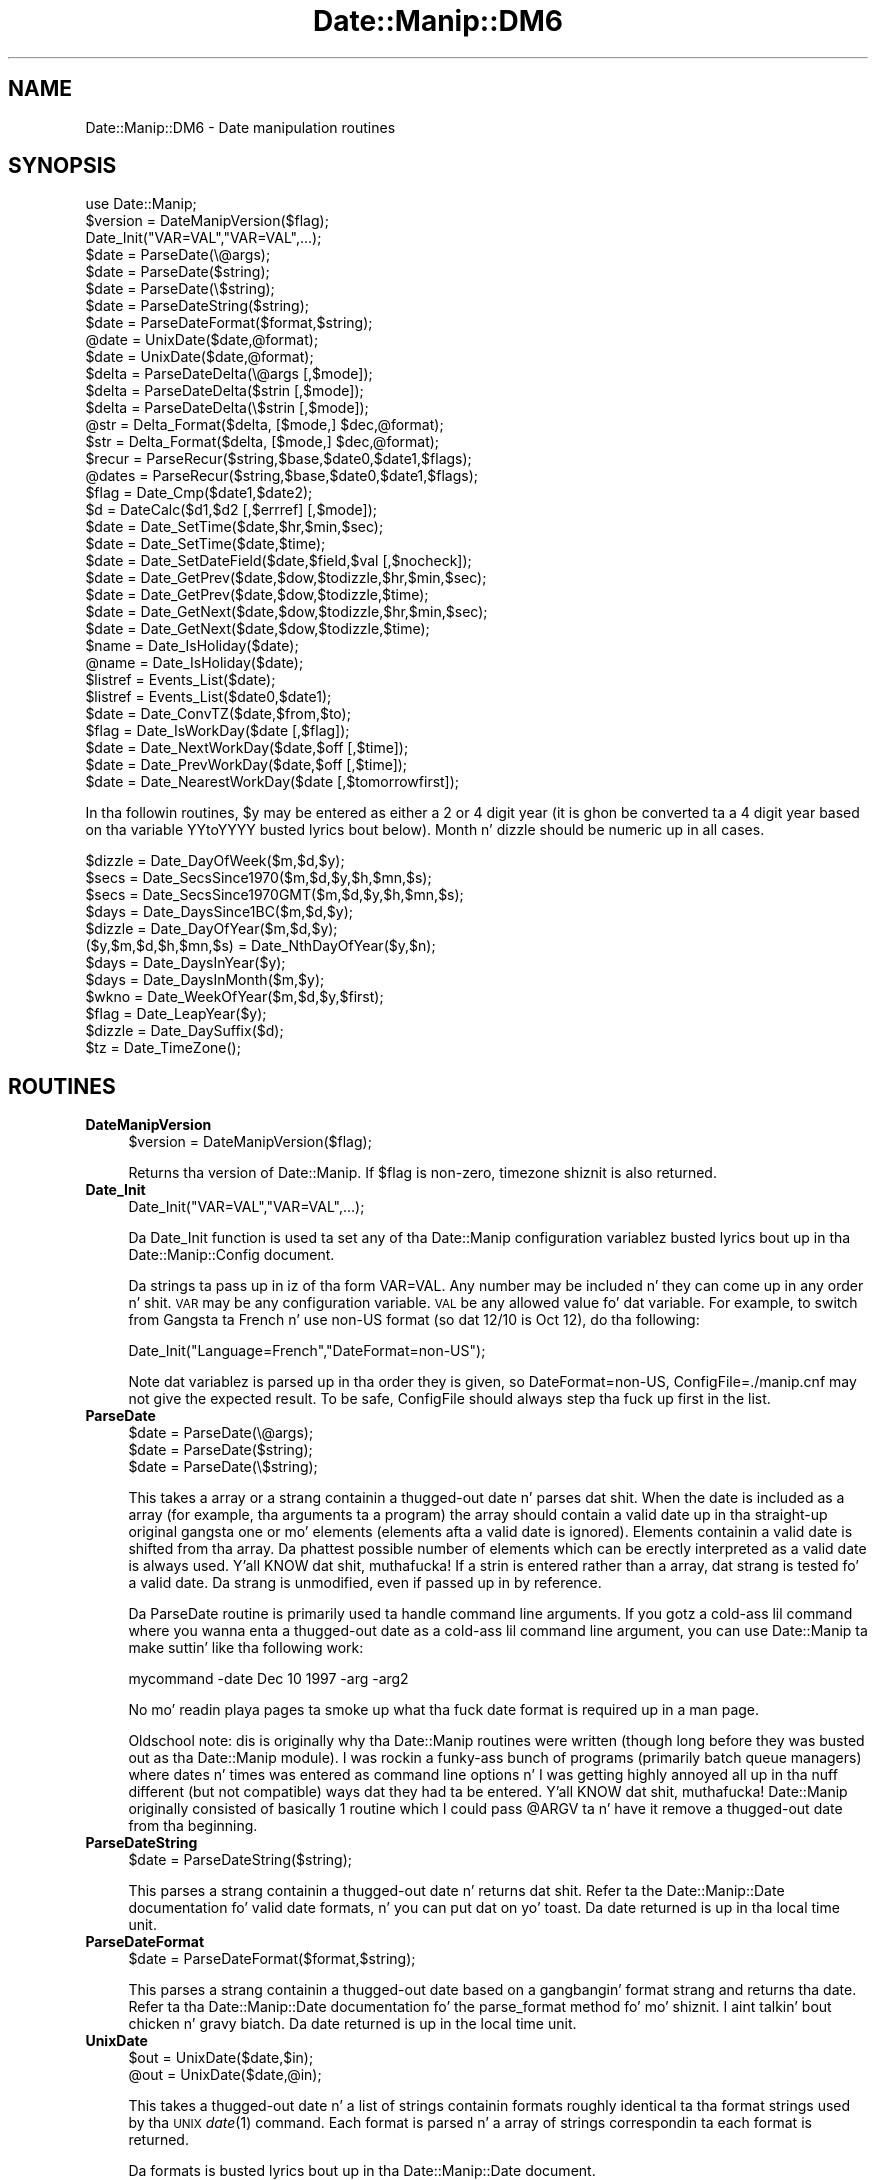 .\" Automatically generated by Pod::Man 2.27 (Pod::Simple 3.28)
.\"
.\" Standard preamble:
.\" ========================================================================
.de Sp \" Vertical space (when we can't use .PP)
.if t .sp .5v
.if n .sp
..
.de Vb \" Begin verbatim text
.ft CW
.nf
.ne \\$1
..
.de Ve \" End verbatim text
.ft R
.fi
..
.\" Set up some characta translations n' predefined strings.  \*(-- will
.\" give a unbreakable dash, \*(PI'ma give pi, \*(L" will give a left
.\" double quote, n' \*(R" will give a right double quote.  \*(C+ will
.\" give a sickr C++.  Capital omega is used ta do unbreakable dashes and
.\" therefore won't be available.  \*(C` n' \*(C' expand ta `' up in nroff,
.\" not a god damn thang up in troff, fo' use wit C<>.
.tr \(*W-
.ds C+ C\v'-.1v'\h'-1p'\s-2+\h'-1p'+\s0\v'.1v'\h'-1p'
.ie n \{\
.    dz -- \(*W-
.    dz PI pi
.    if (\n(.H=4u)&(1m=24u) .ds -- \(*W\h'-12u'\(*W\h'-12u'-\" diablo 10 pitch
.    if (\n(.H=4u)&(1m=20u) .ds -- \(*W\h'-12u'\(*W\h'-8u'-\"  diablo 12 pitch
.    dz L" ""
.    dz R" ""
.    dz C` ""
.    dz C' ""
'br\}
.el\{\
.    dz -- \|\(em\|
.    dz PI \(*p
.    dz L" ``
.    dz R" ''
.    dz C`
.    dz C'
'br\}
.\"
.\" Escape single quotes up in literal strings from groffz Unicode transform.
.ie \n(.g .ds Aq \(aq
.el       .ds Aq '
.\"
.\" If tha F regista is turned on, we'll generate index entries on stderr for
.\" titlez (.TH), headaz (.SH), subsections (.SS), shit (.Ip), n' index
.\" entries marked wit X<> up in POD.  Of course, you gonna gotta process the
.\" output yo ass up in some meaningful fashion.
.\"
.\" Avoid warnin from groff bout undefined regista 'F'.
.de IX
..
.nr rF 0
.if \n(.g .if rF .nr rF 1
.if (\n(rF:(\n(.g==0)) \{
.    if \nF \{
.        de IX
.        tm Index:\\$1\t\\n%\t"\\$2"
..
.        if !\nF==2 \{
.            nr % 0
.            nr F 2
.        \}
.    \}
.\}
.rr rF
.\"
.\" Accent mark definitions (@(#)ms.acc 1.5 88/02/08 SMI; from UCB 4.2).
.\" Fear. Shiiit, dis aint no joke.  Run. I aint talkin' bout chicken n' gravy biatch.  Save yo ass.  No user-serviceable parts.
.    \" fudge factors fo' nroff n' troff
.if n \{\
.    dz #H 0
.    dz #V .8m
.    dz #F .3m
.    dz #[ \f1
.    dz #] \fP
.\}
.if t \{\
.    dz #H ((1u-(\\\\n(.fu%2u))*.13m)
.    dz #V .6m
.    dz #F 0
.    dz #[ \&
.    dz #] \&
.\}
.    \" simple accents fo' nroff n' troff
.if n \{\
.    dz ' \&
.    dz ` \&
.    dz ^ \&
.    dz , \&
.    dz ~ ~
.    dz /
.\}
.if t \{\
.    dz ' \\k:\h'-(\\n(.wu*8/10-\*(#H)'\'\h"|\\n:u"
.    dz ` \\k:\h'-(\\n(.wu*8/10-\*(#H)'\`\h'|\\n:u'
.    dz ^ \\k:\h'-(\\n(.wu*10/11-\*(#H)'^\h'|\\n:u'
.    dz , \\k:\h'-(\\n(.wu*8/10)',\h'|\\n:u'
.    dz ~ \\k:\h'-(\\n(.wu-\*(#H-.1m)'~\h'|\\n:u'
.    dz / \\k:\h'-(\\n(.wu*8/10-\*(#H)'\z\(sl\h'|\\n:u'
.\}
.    \" troff n' (daisy-wheel) nroff accents
.ds : \\k:\h'-(\\n(.wu*8/10-\*(#H+.1m+\*(#F)'\v'-\*(#V'\z.\h'.2m+\*(#F'.\h'|\\n:u'\v'\*(#V'
.ds 8 \h'\*(#H'\(*b\h'-\*(#H'
.ds o \\k:\h'-(\\n(.wu+\w'\(de'u-\*(#H)/2u'\v'-.3n'\*(#[\z\(de\v'.3n'\h'|\\n:u'\*(#]
.ds d- \h'\*(#H'\(pd\h'-\w'~'u'\v'-.25m'\f2\(hy\fP\v'.25m'\h'-\*(#H'
.ds D- D\\k:\h'-\w'D'u'\v'-.11m'\z\(hy\v'.11m'\h'|\\n:u'
.ds th \*(#[\v'.3m'\s+1I\s-1\v'-.3m'\h'-(\w'I'u*2/3)'\s-1o\s+1\*(#]
.ds Th \*(#[\s+2I\s-2\h'-\w'I'u*3/5'\v'-.3m'o\v'.3m'\*(#]
.ds ae a\h'-(\w'a'u*4/10)'e
.ds Ae A\h'-(\w'A'u*4/10)'E
.    \" erections fo' vroff
.if v .ds ~ \\k:\h'-(\\n(.wu*9/10-\*(#H)'\s-2\u~\d\s+2\h'|\\n:u'
.if v .ds ^ \\k:\h'-(\\n(.wu*10/11-\*(#H)'\v'-.4m'^\v'.4m'\h'|\\n:u'
.    \" fo' low resolution devices (crt n' lpr)
.if \n(.H>23 .if \n(.V>19 \
\{\
.    dz : e
.    dz 8 ss
.    dz o a
.    dz d- d\h'-1'\(ga
.    dz D- D\h'-1'\(hy
.    dz th \o'bp'
.    dz Th \o'LP'
.    dz ae ae
.    dz Ae AE
.\}
.rm #[ #] #H #V #F C
.\" ========================================================================
.\"
.IX Title "Date::Manip::DM6 3"
.TH Date::Manip::DM6 3 "2014-12-05" "perl v5.18.4" "User Contributed Perl Documentation"
.\" For nroff, turn off justification. I aint talkin' bout chicken n' gravy biatch.  Always turn off hyphenation; it makes
.\" way too nuff mistakes up in technical documents.
.if n .ad l
.nh
.SH "NAME"
Date::Manip::DM6 \- Date manipulation routines
.SH "SYNOPSIS"
.IX Header "SYNOPSIS"
.Vb 1
\&   use Date::Manip;
\&
\&   $version = DateManipVersion($flag);
\&
\&   Date_Init("VAR=VAL","VAR=VAL",...);
\&
\&   $date = ParseDate(\e@args);
\&   $date = ParseDate($string);
\&   $date = ParseDate(\e$string);
\&
\&   $date = ParseDateString($string);
\&
\&   $date = ParseDateFormat($format,$string);
\&
\&   @date = UnixDate($date,@format);
\&   $date = UnixDate($date,@format);
\&
\&   $delta = ParseDateDelta(\e@args   [,$mode]);
\&   $delta = ParseDateDelta($strin  [,$mode]);
\&   $delta = ParseDateDelta(\e$strin [,$mode]);
\&
\&   @str = Delta_Format($delta, [$mode,] $dec,@format);
\&   $str = Delta_Format($delta, [$mode,] $dec,@format);
\&
\&   $recur = ParseRecur($string,$base,$date0,$date1,$flags);
\&   @dates = ParseRecur($string,$base,$date0,$date1,$flags);
\&
\&   $flag = Date_Cmp($date1,$date2);
\&
\&   $d = DateCalc($d1,$d2 [,$errref] [,$mode]);
\&
\&   $date = Date_SetTime($date,$hr,$min,$sec);
\&   $date = Date_SetTime($date,$time);
\&
\&   $date = Date_SetDateField($date,$field,$val [,$nocheck]);
\&
\&   $date = Date_GetPrev($date,$dow,$todizzle,$hr,$min,$sec);
\&   $date = Date_GetPrev($date,$dow,$todizzle,$time);
\&
\&   $date = Date_GetNext($date,$dow,$todizzle,$hr,$min,$sec);
\&   $date = Date_GetNext($date,$dow,$todizzle,$time);
\&
\&   $name = Date_IsHoliday($date);
\&   @name = Date_IsHoliday($date);
\&
\&   $listref = Events_List($date);
\&   $listref = Events_List($date0,$date1);
\&
\&   $date = Date_ConvTZ($date,$from,$to);
\&
\&   $flag = Date_IsWorkDay($date [,$flag]);
\&
\&   $date = Date_NextWorkDay($date,$off [,$time]);
\&
\&   $date = Date_PrevWorkDay($date,$off [,$time]);
\&
\&   $date = Date_NearestWorkDay($date [,$tomorrowfirst]);
.Ve
.PP
In tha followin routines, \f(CW$y\fR may be entered as either a 2 or 4 digit
year (it is ghon be converted ta a 4 digit year based on tha variable
YYtoYYYY busted lyrics bout below).  Month n' dizzle should be numeric up in all
cases.
.PP
.Vb 12
\&   $dizzle = Date_DayOfWeek($m,$d,$y);
\&   $secs = Date_SecsSince1970($m,$d,$y,$h,$mn,$s);
\&   $secs = Date_SecsSince1970GMT($m,$d,$y,$h,$mn,$s);
\&   $days = Date_DaysSince1BC($m,$d,$y);
\&   $dizzle = Date_DayOfYear($m,$d,$y);
\&   ($y,$m,$d,$h,$mn,$s) = Date_NthDayOfYear($y,$n);
\&   $days = Date_DaysInYear($y);
\&   $days = Date_DaysInMonth($m,$y);
\&   $wkno = Date_WeekOfYear($m,$d,$y,$first);
\&   $flag = Date_LeapYear($y);
\&   $dizzle = Date_DaySuffix($d);
\&   $tz = Date_TimeZone();
.Ve
.SH "ROUTINES"
.IX Header "ROUTINES"
.IP "\fBDateManipVersion\fR" 4
.IX Item "DateManipVersion"
.Vb 1
\&   $version = DateManipVersion($flag);
.Ve
.Sp
Returns tha version of Date::Manip.  If \f(CW$flag\fR is non-zero, timezone shiznit
is also returned.
.IP "\fBDate_Init\fR" 4
.IX Item "Date_Init"
.Vb 1
\&   Date_Init("VAR=VAL","VAR=VAL",...);
.Ve
.Sp
Da Date_Init function is used ta set any of tha Date::Manip configuration
variablez busted lyrics bout up in tha Date::Manip::Config document.
.Sp
Da strings ta pass up in iz of tha form \*(L"VAR=VAL\*(R".  Any number may be
included n' they can come up in any order n' shit.  \s-1VAR\s0 may be any configuration
variable.  \s-1VAL\s0 be any allowed value fo' dat variable.  For example,
to switch from Gangsta ta French n' use non-US format (so dat 12/10
is Oct 12), do tha following:
.Sp
.Vb 1
\&   Date_Init("Language=French","DateFormat=non\-US");
.Ve
.Sp
Note dat variablez is parsed up in tha order they is given, so
\&\*(L"DateFormat=non\-US\*(R", \*(L"ConfigFile=./manip.cnf\*(R" may not give the
expected result. To be safe, ConfigFile should always step tha fuck up first in
the list.
.IP "\fBParseDate\fR" 4
.IX Item "ParseDate"
.Vb 3
\&   $date = ParseDate(\e@args);
\&   $date = ParseDate($string);
\&   $date = ParseDate(\e$string);
.Ve
.Sp
This takes a array or a strang containin a thugged-out date n' parses dat shit.  When the
date is included as a array (for example, tha arguments ta a program) the
array should contain a valid date up in tha straight-up original gangsta one or mo' elements
(elements afta a valid date is ignored).  Elements containin a valid
date is shifted from tha array.  Da phattest possible number of elements
which can be erectly interpreted as a valid date is always used. Y'all KNOW dat shit, muthafucka!  If a
strin is entered rather than a array, dat strang is tested fo' a valid
date.  Da strang is unmodified, even if passed up in by reference.
.Sp
Da ParseDate routine is primarily used ta handle command line arguments.
If you gotz a cold-ass lil command where you wanna enta a thugged-out date as a cold-ass lil command line
argument, you can use Date::Manip ta make suttin' like tha following
work:
.Sp
.Vb 1
\&   mycommand \-date Dec 10 1997 \-arg \-arg2
.Ve
.Sp
No mo' readin playa pages ta smoke up what tha fuck date format is required up in a
man page.
.Sp
Oldschool note: dis is originally why tha Date::Manip routines were
written (though long before they was busted out as tha Date::Manip module).
I was rockin a funky-ass bunch of programs (primarily batch queue managers) where
dates n' times was entered as command line options n' I was getting
highly annoyed all up in tha nuff different (but not compatible) ways dat they
had ta be entered. Y'all KNOW dat shit, muthafucka!  Date::Manip originally consisted of basically 1 routine
which I could pass \*(L"@ARGV\*(R" ta n' have it remove a thugged-out date from tha beginning.
.IP "\fBParseDateString\fR" 4
.IX Item "ParseDateString"
.Vb 1
\&   $date = ParseDateString($string);
.Ve
.Sp
This parses a strang containin a thugged-out date n' returns dat shit. Refer ta the
Date::Manip::Date documentation fo' valid date formats, n' you can put dat on yo' toast. Da date
returned is up in tha local time unit.
.IP "\fBParseDateFormat\fR" 4
.IX Item "ParseDateFormat"
.Vb 1
\&   $date = ParseDateFormat($format,$string);
.Ve
.Sp
This parses a strang containin a thugged-out date based on a gangbangin' format strang and
returns tha date. Refer ta tha Date::Manip::Date documentation fo' the
parse_format method fo' mo' shiznit. I aint talkin' bout chicken n' gravy biatch. Da date returned is up in the
local time unit.
.IP "\fBUnixDate\fR" 4
.IX Item "UnixDate"
.Vb 2
\&   $out = UnixDate($date,$in);
\&   @out = UnixDate($date,@in);
.Ve
.Sp
This takes a thugged-out date n' a list of strings containin formats roughly
identical ta tha format strings used by tha \s-1UNIX\s0 \fIdate\fR\|(1) command.
Each format is parsed n' a array of strings correspondin ta each
format is returned.
.Sp
Da formats is busted lyrics bout up in tha Date::Manip::Date document.
.IP "\fBParseDateDelta\fR" 4
.IX Item "ParseDateDelta"
.Vb 3
\&   $delta = ParseDateDelta(\e@args   [,$mode]);
\&   $delta = ParseDateDelta($strin  [,$mode]);
\&   $delta = ParseDateDelta(\e$strin [,$mode]);
.Ve
.Sp
In tha straight-up original gangsta form, it takes a array n' shifts a valid delta from dat shit.
In tha other two forms, it parses a strang ta peep if it gotz nuff a
valid delta.
.Sp
A valid delta is returned if found. Y'all KNOW dat shit, muthafucka! Otherwise, a empty strang is
returned.
.Sp
Da delta can be converted ta 'exact', 'semi', or 'approx' rockin the
Date::Manip::Delta::convert method if \f(CW$mode\fR is passed in.
.IP "\fBDelta_Format\fR" 4
.IX Item "Delta_Format"
.Vb 2
\&   $out = Delta_Format($delta [,$mode], $dec,$in);
\&   @out = Delta_Format($delta [,$mode], $dec,@in);
.Ve
.Sp
This is similar ta tha UnixDate routine except dat it extracts shiznit
from a thugged-out delta.
.Sp
When formattin fieldz up in a thugged-out delta, tha Date::Manip 6.00 formats have chizzled
and is much mo' bangin naaahhmean? Da oldschool 5.xx formats is still available for
the Delta_Format command fo' backward compatibility. These formats include:
.Sp
.Vb 1
\&   %Xv  : print tha value of tha field X
\&
\&   %Xd  : print tha value of tha field X n' all
\&          smalla units up in termz of X
\&
\&   %Xh  : print tha value of field X n' all
\&          larger units up in termz of X
\&
\&   %Xt  : print tha value of all fieldz in
\&          termz of X
.Ve
.Sp
These make use of tha \f(CW$mode\fR n' \f(CW$dec\fR arguments ta determine how tha fuck to
format tha shiznit.
.Sp
\&\f(CW$dec\fR be a integer, n' is required, It  drops some lyrics ta tha number of decimal
places ta use.
.Sp
\&\f(CW$mode\fR is either \*(L"exact\*(R", \*(L"semi\*(R", or \*(L"approx\*(R" n' defaults ta \*(L"exact\*(R"
if it aint included.
.Sp
In \*(L"exact\*(R" mode, only exact relationshizzlez is used. Y'all KNOW dat shit, muthafucka!  This means that
there can be no mixin of tha Y/M, W/D, n' H/MN/S segments (for
non-businizz deltas, or Y/M, W, n' D/H/MN/S segments fo' bidnizz
deltas) cuz there is no exact relation between tha fieldz of each
set.
.Sp
In \*(L"semi\*(R" mode, tha semi-approximate relationshizzlez is used so
there is no mixin between Y/M n' W/D/H/MN/S.
.Sp
In \*(L"approx\*(R" mode, approximate relationshizzlez is used so all fields
can mix.
.Sp
Da semi-approximate n' approximate relationshizzlez is busted lyrics bout in
the Date::Manip::Delta manual.
.Sp
So, up in \*(L"exact\*(R" mode, wit a non-businizz delta, n' \f(CW$dec\fR = 2, the
followin is equivalent:
.Sp
.Vb 7
\&   oldschool steez    freshly smoked up style
\&   \-\-\-\-\-\-\-\-\-    \-\-\-\-\-\-\-\-\-
\&   %Xv          %Xv
\&   %hd          %.2hhs
\&   %hh          %.2hdh
\&   %ht          %.2hds
\&   %yd          %.2yyM
.Ve
.Sp
In \*(L"approximate\*(R" mode, tha followin is equivalent:
.Sp
.Vb 7
\&   oldschool steez    freshly smoked up style
\&   \-\-\-\-\-\-\-\-\-    \-\-\-\-\-\-\-\-\-
\&   %Xv          %Xv
\&   %hd          %.2hhs
\&   %hh          %.2hdh
\&   %ht          %.2hys
\&   %yd          %.2yys
.Ve
.Sp
If you wanna use tha freshly smoked up steez formats up in Delta_Format, use one of
the calls:
.Sp
.Vb 2
\&   Delta_Format($delta, @in);
\&   Delta_Format($delta, undef, @in);
.Ve
.Sp
If tha straight-up original gangsta element of \f(CW@in\fR be a integer, you gotta use tha 2nd
form.
.Sp
Da oldschool formats will remain available fo' tha time being, though at
some point they may be deprecated.
.IP "\fBDateCalc\fR" 4
.IX Item "DateCalc"
.Vb 1
\& $d = DateCalc($d1,$d2 [,\e$err] [,$mode]);
.Ve
.Sp
This takes two dates, deltas, or one of each n' performs tha appropriate
calculation wit em.  Dates must be a strang dat can be parsed by
ParseDateString.  Deltas must be a strang dat can be parsed by
ParseDateDelta.  Two deltas add together ta form a third delta.  A date
and a thugged-out delta returns a 2nd date.  Two dates return a thugged-out delta (the difference
between tha two dates).
.Sp
Since tha two shit can be interpreted as either dates or deltas, and
since nuff strings can be interpreted as both a thugged-out date or a thugged-out delta, it
is a phat scam ta pass tha input all up in ParseDateDelta,
if appropriate if there be any ambiguity. For example, tha string
\&\*(L"09:00:00\*(R" can be interpreted either as a thugged-out date (todizzle at 9:00:00) or a
delta (9 hours). To avoid unexpected thangs up in dis biatch, avoid callin DateCalc
as:
.Sp
.Vb 1
\&  $d = DateCalc("09:00:00",$someothervalue);
.Ve
.Sp
Instead, call it as:
.Sp
.Vb 1
\&  $d = DateCalc(ParseDate("09:00:00"),$someothervalue);
.Ve
.Sp
to force it ta be a thugged-out date, or:
.Sp
.Vb 1
\&  $d = DateCalc(ParseDateDelta("09:00:00"),$someothervalue);
.Ve
.Sp
to force it ta be a thugged-out delta. This will avoid unexpected thangs up in dis biatch.
Passin suttin' all up in ParseDate is optionizzle since they will be
treated as dates by default (and fo' performizzle reasons, you is
betta off not callin ParseDate).
.Sp
If there is no ambiguity, yo ass is betta off \s-1NOT\s0 bustin dis for
performizzle reasons. If tha delta be a funky-ass bidnizz delta, you definitely
should \s-1NOT\s0 do all dis bullshit.
.Sp
One other thang ta note is dat when parsin dates, a thugged-out delta can
be interpreted as a thugged-out date relatizzle ta now, nahmeean? DateCalc will \s-1ALWAYS\s0
treat a thugged-out delta as a thugged-out delta, \s-1NOT\s0 a thugged-out date.
.Sp
For details on how tha fuck calculations is done, refer ta tha Date::Manip::Calc
documentation.
.Sp
By default, math is done rockin a exact mode.
.Sp
If two deltas, or a thugged-out date n' a thugged-out delta is passed in, \f(CW$mode\fR may be used
to force tha delta ta be either bidnizz or non-businizz mode deltas.
If \f(CW$mode\fR is 0 or 1, tha delta(s) is ghon be non-business. Otherwise,
they is ghon be bidnizz deltas. If \f(CW$mode\fR is passed in, it is ghon be used
only if tha bidnizz or non-businizz state was not explicitly set in
the delta.
.Sp
If two dates is passed in, \f(CW$mode\fR is used ta determine tha type of
calculation. I aint talkin' bout chicken n' gravy biatch.  By default, a exact delta is produced. Y'all KNOW dat shit, muthafucka!  If \f(CW$mode\fR is 1,
an approximate delta is produced. Y'all KNOW dat shit, muthafucka!  If \f(CW$mode\fR is 2, a funky-ass bidnizz
approximate (bapprox) mode calculation is done.  If \f(CW$mode\fR is 3, a
exact bidnizz mode delta is produced.
.Sp
If \e$err is passed in, it is set to:
   1 is returned if \f(CW$d1\fR aint a thugged-out delta or date
   2 is returned if \f(CW$d2\fR aint a thugged-out delta or date
   3 if any other error occurs.
This argument is optionizzle yo, but if included, it must come before \f(CW$mode\fR.
.Sp
Nothang is returned if a error occurs.
.IP "\fBParseRecur\fR" 4
.IX Item "ParseRecur"
.Vb 2
\&   $recur = ParseRecur($strin [,$base,$date0,$date1,$flags]);
\&   @dates = ParseRecur($strin [,$base,$date0,$date1,$flags]);
.Ve
.Sp
This parses a strang containin a recurrence n' returns a gangbangin' straight-up specified
recurrence, or a list of dates referred to.
.Sp
\&\f(CW$string\fR can be any of tha forms:
.Sp
.Vb 5
\&   FREQ
\&   FREQ*FLAGS
\&   FREQ*FLAGS*BASE
\&   FREQ*FLAGS*BASE*DATE0
\&   FREQ*FLAGS*BASE*DATE0*DATE1
.Ve
.Sp
where \s-1FREQ\s0 be a gangbangin' frequence (see tha Date::Manip::Delta documentation),
\&\s-1FLAGS\s0 be a cold-ass lil comma separated list of flags, n' \s-1BASE, DATE0,\s0 n' \s-1DATE1\s0 are
date strings. Da dates n' flags can also be passed up in as \f(CW$base\fR, \f(CW$date0\fR,
\&\f(CW$date1\fR, n' \f(CW$flags\fR, n' these will override any joints up in \f(CW$string\fR.
.Sp
In scalar context, tha straight-up specified recurrence (or as much shiznit
as be available) is ghon be returned. Y'all KNOW dat shit, muthafucka! In list context, a list of dates will
be returned.
.IP "\fBDate_Cmp\fR" 4
.IX Item "Date_Cmp"
.Vb 1
\&   $flag = Date_Cmp($date1,$date2);
.Ve
.Sp
This takes two dates n' compares em fo' realz. Any dates dat can be parsed will be
compared.
.IP "\fBDate_GetPrev\fR" 4
.IX Item "Date_GetPrev"
.Vb 4
\&   $date = Date_GetPrev($date,$dow, $curr [,$hr,$min,$sec]);
\&   $date = Date_GetPrev($date,$dow, $curr [,$time]);
\&   $date = Date_GetPrev($date,undef,$curr,$hr,$min,$sec);
\&   $date = Date_GetPrev($date,undef,$curr,$time);
.Ve
.Sp
This takes a thugged-out date (any strang dat may be parsed by ParseDateString) n' finds
the previous occurrence of either a thugged-out dizzle of tha week, or a cold-ass lil certain time of day.
.Sp
This is documented up in tha \*(L"prev\*(R" method up in Date::Manip::Date, except that
here, \f(CW$time\fR be a strang (\s-1HH, HH:MN:,\s0 or \s-1HH:MN:SS\s0), n' \f(CW$dow\fR may be a string
of tha form \*(L"Fri\*(R" or \*(L"Friday\*(R".
.IP "\fBDate_GetNext\fR" 4
.IX Item "Date_GetNext"
.Vb 4
\&   $date = Date_GetNext($date,$dow, $curr [,$hr,$min,$sec]);
\&   $date = Date_GetNext($date,$dow, $curr [,$time]);
\&   $date = Date_GetNext($date,undef,$curr,$hr,$min,$sec);
\&   $date = Date_GetNext($date,undef,$curr,$time);
.Ve
.Sp
Similar ta Date_GetPrev.
.IP "\fBDate_SetTime\fR" 4
.IX Item "Date_SetTime"
.Vb 2
\&   $date = Date_SetTime($date,$hr,$min,$sec);
\&   $date = Date_SetTime($date,$time);
.Ve
.Sp
This takes a thugged-out date (any strang dat may be parsed by ParseDateString) and
sets tha time up in dat date.  For example, one way ta git tha time fo' 7:30
tomorrow would be ta use tha lines:
.Sp
.Vb 2
\&   $date = ParseDate("tomorrow");
\&   $date = Date_SetTime($date,"7:30");
.Ve
.Sp
\&\f(CW$time\fR be a strang (\s-1HH, HH:MN,\s0 or \s-1HH:MN:SS\s0).
.IP "\fBDate_SetDateField\fR" 4
.IX Item "Date_SetDateField"
.Vb 1
\&   $date = Date_SetDateField($date,$field,$val);
.Ve
.Sp
This takes a thugged-out date n' sets one of its fieldz ta a freshly smoked up value.  \f(CW$field\fR is
any of tha strings \*(L"y\*(R", \*(L"m\*(R", \*(L"d\*(R", \*(L"h\*(R", \*(L"mn\*(R", \*(L"s\*(R" (case insensitive) and
\&\f(CW$val\fR is tha freshly smoked up value.
.IP "\fBDate_IsHoliday\fR" 4
.IX Item "Date_IsHoliday"
.Vb 2
\&   $name = Date_IsHoliday($date);
\&   @name = Date_IsHoliday($date);
.Ve
.Sp
This returns undef if \f(CW$date\fR aint a holiday, or a strang containing
the name of tha holidizzle otherwise (or a list of names up in list
context).  An empty strang is returned fo' a unnamed holiday.
.IP "\fBDate_IsWorkDay\fR" 4
.IX Item "Date_IsWorkDay"
.Vb 1
\&   $flag = Date_IsWorkDay($date [,$flag]);
.Ve
.Sp
This returns 1 if \f(CW$date\fR be a work day. It make me wanna hollar playa!  If \f(CW$flag\fR is non-zero, tha time is
checked ta peep if it falls within work hours.  It returns a empty string
if \f(CW$date\fR aint valid.
.IP "\fBEvents_List\fR" 4
.IX Item "Events_List"
.Vb 3
\&   $ref = Events_List($date);
\&   $ref = Events_List($date,0      [,$flag]);
\&   $ref = Events_List($date,$date1 [,$flag]);
.Ve
.Sp
This returns a list of events, n' you can put dat on yo' toast. If \f(CW$flag\fR aint given, or is equal ta 0,
the list (returned as a reference) is similar ta tha the list returned
by tha Date::Manip::Date::list_events method wit \f(CW$format\fR = \*(L"dates\*(R".
Da only difference is dat it is formatted slightly different ta be
backward compatible wit Date::Manip 5.xx.
.Sp
Da data from tha list_events method is:
.Sp
.Vb 4
\&   ( [DATE1, NAME1a, NAME1b, ...],
\&     [DATE2, NAME2a, NAME2b, ...],
\&     ...
\&   )
.Ve
.Sp
Da reference returned from Events_List (if \f(CW$flag\fR = 0) is:
.Sp
.Vb 4
\&   [ DATE1, [NAME1a, NAME1b, ...],
\&     DATE2, [DATE2a, DATE2b, ...],
\&     ...
\&   ]
.Ve
.Sp
For example, if tha followin events is defined:
.Sp
.Vb 5
\&  2000\-01\-01 ; 2000\-03\-21  = Winter
\&  2000\-03\-22 ; 2000\-06\-21  = Spring
\&  2000\-02\-01               = Event1
\&  2000\-05\-01               = Event2
\&  2000\-04\-01\-12:00:00      = Event3
.Ve
.Sp
the followin examplez illustrate tha function:
.Sp
.Vb 2
\&  Events_List("2000\-04\-01")
\&   => [ 2000040100:00:00, [ Sprin ] ]
\&
\&  Events_List("2000\-04\-01 12:30");
\&   => [ 2000040112:30:00, [ Spring, Event3 ] ]
\&
\&  Events_List("2000\-04\-01",0);
\&   => [ 2000040100:00:00, [ Sprin ],
\&        2000040112:00:00, [ Spring, Event3 ],
\&        2000040113:00:00, [ Sprin ] ]
\&
\&  Events_List("2000\-03\-15","2000\-04\-10");
\&   => [ 2000031500:00:00, [ Winta ],
\&        2000032200:00:00, [ Sprin ]
\&        2000040112:00:00, [ Spring, Event3 ]
\&        2000040113:00:00, [ Sprin ] ]
.Ve
.Sp
If \f(CW$flag\fR is 1, then a tally of tha amount of time given ta each event
is returned. Y'all KNOW dat shit, muthafucka!  Time fo' which two or mo' events apply is counted for
both.
.Sp
.Vb 5
\&  Events_List("2000\-03\-15","2000\-04\-10",1);
\&   => { Event3 => +0:0:+0:0:1:0:0,
\&        Sprin => +0:0:+2:4:23:0:0,
\&        Winta => +0:0:+1:0:0:0:0
\&      }
.Ve
.Sp
When \f(CW$flag\fR is 2, a mo' complex tally wit no event counted twice is
returned.
.Sp
.Vb 5
\&  Events_List("2000\-03\-15","2000\-04\-10",2);
\&   => { Event3+Sprin => +0:0:+0:0:1:0:0,
\&        Sprin        => +0:0:+2:4:22:0:0,
\&        Winta        => +0:0:+1:0:0:0:0
\&      }
.Ve
.Sp
Da hash gotz nuff one element fo' each combination of events.
.Sp
In both of these cases, there may be a hash element wit a empty
strin as tha key which gotz nuff tha amount of time wit no events
active.
.IP "\fBDate_DayOfWeek\fR" 4
.IX Item "Date_DayOfWeek"
.Vb 1
\&   $dizzle = Date_DayOfWeek($m,$d,$y);
.Ve
.Sp
Returns tha dizzle of tha week (1 fo' Monday, 7 fo' Sunday).
.IP "\fBDate_SecsSince1970\fR" 4
.IX Item "Date_SecsSince1970"
.Vb 1
\&   $secs = Date_SecsSince1970($m,$d,$y,$h,$mn,$s);
.Ve
.Sp
Returns tha number of secondz since Jan 1, 1970 00:00 (negatizzle if date is
earlier) up in tha current timezone.
.IP "\fBDate_SecsSince1970GMT\fR" 4
.IX Item "Date_SecsSince1970GMT"
.Vb 1
\&   $secs = Date_SecsSince1970GMT($m,$d,$y,$h,$mn,$s);
.Ve
.Sp
Returns tha number of secondz since Jan 1, 1970 00:00 \s-1GMT \s0(negatizzle if date
is earlier).  Note dat tha date is still given up in tha current timezone, \s-1NOT
GMT.\s0
.IP "\fBDate_DaysSince1BC\fR" 4
.IX Item "Date_DaysSince1BC"
.Vb 1
\&   $days = Date_DaysSince1BC($m,$d,$y);
.Ve
.Sp
Returns tha number of minutes since Dec 31, 1BC.  This includes tha year 0001.
.IP "\fBDate_DayOfYear\fR" 4
.IX Item "Date_DayOfYear"
.Vb 1
\&   $dizzle = Date_DayOfYear($m,$d,$y);
.Ve
.Sp
Returns tha dizzle of tha year (1 ta 366)
.IP "\fBDate_NthDayOfYear\fR" 4
.IX Item "Date_NthDayOfYear"
.Vb 1
\&   ($y,$m,$d,$h,$mn,$s) = Date_NthDayOfYear($y,$n);
.Ve
.Sp
Returns tha year, month, day, hour, minutes, n' decimal secondz given
a floatin point dizzle of tha year.
.Sp
All arguments must be numeric.  \f(CW$n\fR must be pimped outa than or equal ta 1
and less than 366 on non-leap muthafuckin years n' 367 on leap years.
.Sp
\&\s-1NOTE:\s0 When \f(CW$n\fR be a thugged-out decimal number, tha thangs up in dis biatch is non-intuitizzle like.
Dizzle 1 is Jan 01 00:00.  Dizzle 2 is Jan 02 00:00.  Intuitively, you
might be thinkin of dizzle 1.5 as bein 1.5 minutes afta Jan 01 00:00 yo, but this
would mean dat Dizzle 1.5 was Jan 02 12:00 (which is lata than Dizzle 2).
Da dopest way ta be thinkin of dis function be a time line startin at 1 and
endin at 366 (in a non-leap year).  In termz of a thugged-out delta, be thinkin of \f(CW$n\fR
as tha number of minutes afta Dec 31 00:00 of tha previous year.
.IP "\fBDate_DaysInYear\fR" 4
.IX Item "Date_DaysInYear"
.Vb 1
\&   $days = Date_DaysInYear($y);
.Ve
.Sp
Returns tha number of minutes up in tha year (365 or 366)
.IP "\fBDate_DaysInMonth\fR" 4
.IX Item "Date_DaysInMonth"
.Vb 1
\&   $days = Date_DaysInMonth($m,$y);
.Ve
.Sp
Returns tha number of minutes up in tha month.
.IP "\fBDate_WeekOfYear\fR" 4
.IX Item "Date_WeekOfYear"
.Vb 1
\&   $wkno = Date_WeekOfYear($m,$d,$y,$first);
.Ve
.Sp
Figure up week number n' shit.  \f(CW$first\fR is tha straight-up original gangsta dizzle of tha week which is
usually 1 (Monday) or 7 (Sunday) yo, but could be any number between 1 n' 7
in practice.
.Sp
\&\s-1NOTE:\s0 This routine should only be called up in rare cases.  Use UnixDate with
the \f(CW%W\fR, \f(CW%U\fR, \f(CW%J\fR, \f(CW%L\fR formats instead. Y'all KNOW dat shit, muthafucka!  This routine returns a week between 0
and 53 which must then be \*(L"fixed\*(R" ta git tha fuck into tha \s-1ISO\-8601\s0 weeks from 1 to
53.  A date which returns a week of 0 straight-up belongs ta tha last week of
the previous year. Shiiit, dis aint no joke.  A date which returns a week of 53 may belong ta the
first week of tha next year.
.IP "\fBDate_LeapYear\fR" 4
.IX Item "Date_LeapYear"
.Vb 1
\&   $flag = Date_LeapYear($y);
.Ve
.Sp
Returns 1 if tha argument be a leap year
Written by Dizzy Muir Sharnoff <muir@idiom.com>
.IP "\fBDate_DaySuffix\fR" 4
.IX Item "Date_DaySuffix"
.Vb 1
\&   $dizzle = Date_DaySuffix($d);
.Ve
.Sp
Add `st', `nd', `rd', `th' ta a thugged-out date (i.e. 1st, 22nd, 29th).  Works for
internationistic dates.
.IP "\fBDate_TimeZone\fR" 4
.IX Item "Date_TimeZone"
.Vb 1
\&   $tz = Date_TimeZone;
.Ve
.Sp
This determines n' returns tha local time unit.  If it is unable ta determine
the local time unit, tha followin error occurs:
.Sp
.Vb 1
\&   ERROR: Date::Manip unable ta determine Time Zone.
.Ve
.Sp
See tha Date::Manip::TZ documentation (\s-1DETERMINING THE LOCAL TIME ZONE\s0) for
more shiznit.
.IP "\fBDate_ConvTZ\fR" 4
.IX Item "Date_ConvTZ"
.Vb 1
\&   $date = Date_ConvTZ($date,$from,$to);
.Ve
.Sp
This converts a thugged-out date (which \s-1MUST\s0 be up in tha format returned by ParseDate)
from one time unit ta another.
.Sp
\&\f(CW$from\fR n' \f(CW$to\fR each default ta tha local time unit. If they is given,
they must be any time unit or alias understood by Date::Manip.
.Sp
If a error occurs, a empty strang is returned.
.IP "\fBDate_NextWorkDay\fR" 4
.IX Item "Date_NextWorkDay"
.Vb 1
\&   $date = Date_NextWorkDay($date,$off [,$time]);
.Ve
.Sp
Findz tha dizzle \f(CW$off\fR work minutes from now, nahmeean?  If \f(CW$time\fR is passed in, we must also
take tha fuck into account tha time of day.
.Sp
If \f(CW$time\fR aint passed in, dizzle 0 is todizzle (if todizzle be a workday) or the
next work dizzle if it aint.  In any case, tha time of dizzle is unaffected.
.Sp
If \f(CW$time\fR is passed in, dizzle 0 is now (if now is part of a workday) or the
start of tha straight-up next work day.
.IP "\fBDate_PrevWorkDay\fR" 4
.IX Item "Date_PrevWorkDay"
.Vb 1
\&   $date = Date_PrevWorkDay($date,$off [,$time]);
.Ve
.Sp
Similar ta Date_NextWorkDay.
.IP "\fBDate_NearestWorkDay\fR" 4
.IX Item "Date_NearestWorkDay"
.Vb 1
\&   $date = Date_NearestWorkDay($date [,$tomorrowfirst]);
.Ve
.Sp
This looks fo' tha work dizzle nearest ta \f(CW$date\fR.  If \f(CW$date\fR be a work day, it
is returned. Y'all KNOW dat shit, muthafucka!  Otherwise, it will look forward or backwardz up in time 1 day
at a time until a work dizzle is found. Y'all KNOW dat shit, muthafucka!  If \f(CW$tomorrowfirst\fR is non-zero (or if
it is omitted n' tha config variable TomorrowFirst is non-zero), our slick asses look
to tha future first.  Otherwise, our slick asses look up in tha past first.  In other lyrics,
in a aiiight week, if \f(CW$date\fR is Wednesday, \f(CW$date\fR is returned. Y'all KNOW dat shit, muthafucka!  If \f(CW$date\fR is
Saturday, Fridizzle is returned. Y'all KNOW dat shit, muthafucka!  If \f(CW$date\fR is Sunday, Mondizzle is returned. Y'all KNOW dat shit, muthafucka!  If
Wednesdizzle be a holiday, Thursdizzle is returned if \f(CW$tomorrowfirst\fR is non-nil
or Tuesdizzle otherwise.
.PP
For all of tha functions which return a thugged-out date, tha format of tha returned
date is governed by tha Printable config variable. If a thugged-out date is returned,
it is up in tha local time unit, \s-1NOT\s0 tha time unit tha date was parsed in.
.SH "SEE ALSO"
.IX Header "SEE ALSO"
Date::Manip        \- main module documentation
.SH "LICENSE"
.IX Header "LICENSE"
This script is free software; you can redistribute it and/or
modify it under tha same terms as Perl itself.
.SH "AUTHOR"
.IX Header "AUTHOR"
Sullivan Beck (sbeck@cpan.org)
